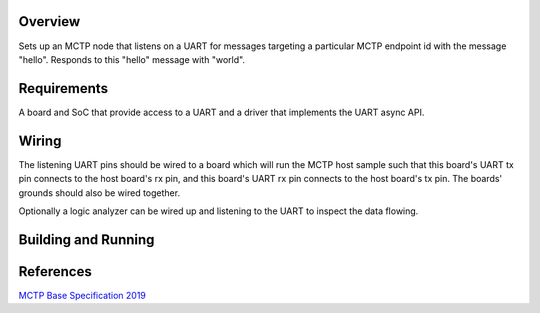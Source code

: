 .. zephyr:code-sample:: mctp_endpoint_sample
   :name: MCTP Endpoint Sample

   Create an MCTP endpoint over UART.

Overview
********
Sets up an MCTP node that listens on a UART for messages targeting a particular
MCTP endpoint id with the message "hello". Responds to this "hello" message with
"world".

Requirements
************
A board and SoC that provide access to a UART and a driver that implements the
UART async API.

Wiring
******
The listening UART pins should be wired to a board which will run the MCTP host
sample such that this board's UART tx pin connects to the host board's rx pin,
and this board's UART rx pin connects to the host board's tx pin. The boards'
grounds should also be wired together.

Optionally a logic analyzer can be wired up and listening to the UART to inspect
the data flowing.

Building and Running
********************


.. zephyr-app-commands::
   :zephyr-app: samples/modules/pmci/mctp/endpoint
   :host-os: unix
   :board: nrf52840_nrf52840dk
   :goals: run
   :compact:

References
**********

`MCTP Base Specification 2019 <https://www.dmtf.org/sites/default/files/standards/documents/DSP0236_1.3.1.pdf>`_
